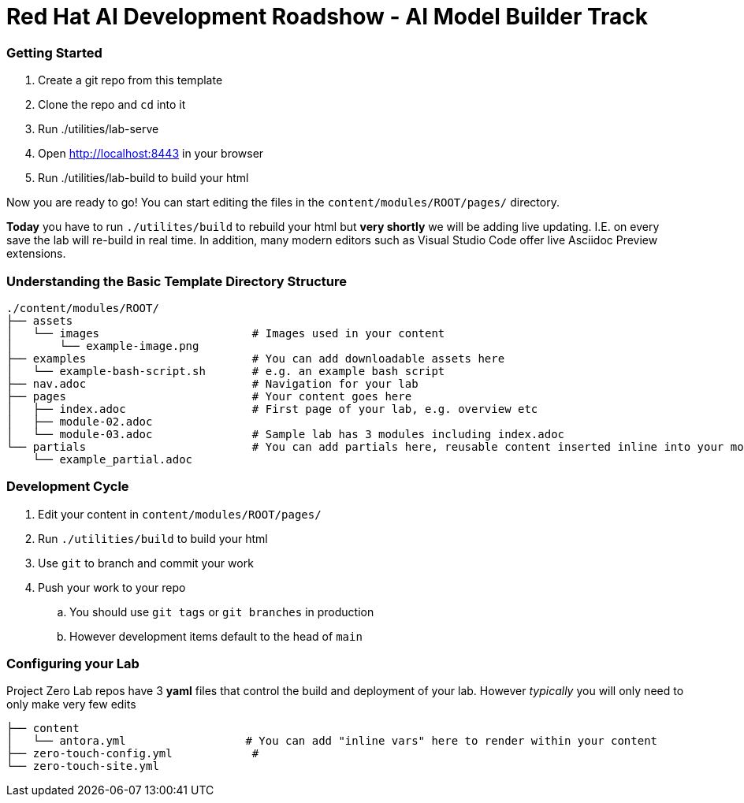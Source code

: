 # Red Hat AI Development Roadshow - AI Model Builder Track

=== Getting Started

. Create a git repo from this template
. Clone the repo and `cd` into it
. Run ./utilities/lab-serve
. Open http://localhost:8443 in your browser
. Run ./utilities/lab-build to build your html

Now you are ready to go!  You can start editing the files in the `content/modules/ROOT/pages/` directory.

**Today** you have to run `./utilites/build` to rebuild your html but *very shortly* we will be adding live updating.
I.E. on every save the lab will re-build in real time.
In addition, many modern editors such as Visual Studio Code offer live Asciidoc Preview extensions.

=== Understanding the Basic Template Directory Structure

[source,sh]
----
./content/modules/ROOT/
├── assets
│   └── images                       # Images used in your content 
│       └── example-image.png
├── examples                         # You can add downloadable assets here 
│   └── example-bash-script.sh       # e.g. an example bash script
├── nav.adoc                         # Navigation for your lab
├── pages                            # Your content goes here
│   ├── index.adoc                   # First page of your lab, e.g. overview etc 
│   ├── module-02.adoc
│   └── module-03.adoc               # Sample lab has 3 modules including index.adoc
└── partials                         # You can add partials here, reusable content inserted inline into your modules
    └── example_partial.adoc
----

=== Development Cycle

. Edit your content in `content/modules/ROOT/pages/`
. Run `./utilities/build` to build your html
. Use `git` to branch and commit your work
. Push your work to your repo
.. You should use `git tags` or `git branches` in production
.. However development items default to the head of `main`

=== Configuring your Lab 

Project Zero Lab repos have 3 *yaml* files that control the build and deployment of your lab.
However _typically_ you will only need to only make very few edits 

[source,sh]
----
├── content
│   └── antora.yml                  # You can add "inline vars" here to render within your content
├── zero-touch-config.yml            # 
└── zero-touch-site.yml
----